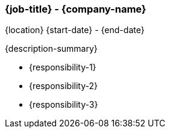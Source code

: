 === {job-title} - {company-name}
{location} {start-date} - {end-date}

{description-summary}

- {responsibility-1}
- {responsibility-2}
- {responsibility-3}